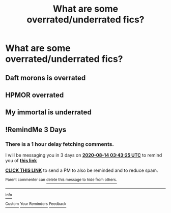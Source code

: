 #+TITLE: What are some overrated/underrated fics?

* What are some overrated/underrated fics?
:PROPERTIES:
:Author: AngolanSacerdotalist
:Score: 3
:DateUnix: 1597106517.0
:DateShort: 2020-Aug-11
:FlairText: Discussion
:END:

** Daft morons is overrated
:PROPERTIES:
:Author: anontarg
:Score: 3
:DateUnix: 1597153775.0
:DateShort: 2020-Aug-11
:END:


** HPMOR overrated
:PROPERTIES:
:Author: hungrybluefish
:Score: 3
:DateUnix: 1597188670.0
:DateShort: 2020-Aug-12
:END:


** My immortal is underrated
:PROPERTIES:
:Author: Jon_Riptide
:Score: 5
:DateUnix: 1597111247.0
:DateShort: 2020-Aug-11
:END:


** !RemindMe 3 Days
:PROPERTIES:
:Author: Blade1301
:Score: 0
:DateUnix: 1597117405.0
:DateShort: 2020-Aug-11
:END:

*** There is a 1 hour delay fetching comments.

I will be messaging you in 3 days on [[http://www.wolframalpha.com/input/?i=2020-08-14%2003:43:25%20UTC%20To%20Local%20Time][*2020-08-14 03:43:25 UTC*]] to remind you of [[https://np.reddit.com/r/HPfanfiction/comments/i7hl75/what_are_some_overratedunderrated_fics/g12fv4n/?context=3][*this link*]]

[[https://np.reddit.com/message/compose/?to=RemindMeBot&subject=Reminder&message=%5Bhttps%3A%2F%2Fwww.reddit.com%2Fr%2FHPfanfiction%2Fcomments%2Fi7hl75%2Fwhat_are_some_overratedunderrated_fics%2Fg12fv4n%2F%5D%0A%0ARemindMe%21%202020-08-14%2003%3A43%3A25%20UTC][*CLICK THIS LINK*]] to send a PM to also be reminded and to reduce spam.

^{Parent commenter can} [[https://np.reddit.com/message/compose/?to=RemindMeBot&subject=Delete%20Comment&message=Delete%21%20i7hl75][^{delete this message to hide from others.}]]

--------------

[[https://np.reddit.com/r/RemindMeBot/comments/e1bko7/remindmebot_info_v21/][^{Info}]]

[[https://np.reddit.com/message/compose/?to=RemindMeBot&subject=Reminder&message=%5BLink%20or%20message%20inside%20square%20brackets%5D%0A%0ARemindMe%21%20Time%20period%20here][^{Custom}]]
[[https://np.reddit.com/message/compose/?to=RemindMeBot&subject=List%20Of%20Reminders&message=MyReminders%21][^{Your Reminders}]]
[[https://np.reddit.com/message/compose/?to=Watchful1&subject=RemindMeBot%20Feedback][^{Feedback}]]
:PROPERTIES:
:Author: RemindMeBot
:Score: 2
:DateUnix: 1597122643.0
:DateShort: 2020-Aug-11
:END:
